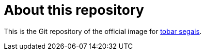 = About this repository

This is the Git repository of the official image for https://tobarsegais.org/[tobar segais].
